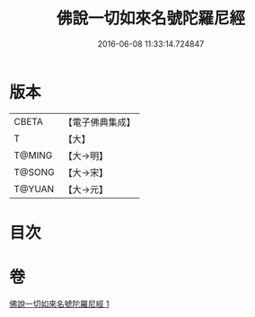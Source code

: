 #+TITLE: 佛說一切如來名號陀羅尼經 
#+DATE: 2016-06-08 11:33:14.724847

* 版本
 |     CBETA|【電子佛典集成】|
 |         T|【大】     |
 |    T@MING|【大→明】   |
 |    T@SONG|【大→宋】   |
 |    T@YUAN|【大→元】   |

* 目次

* 卷
[[file:KR6j0580_001.txt][佛說一切如來名號陀羅尼經 1]]

